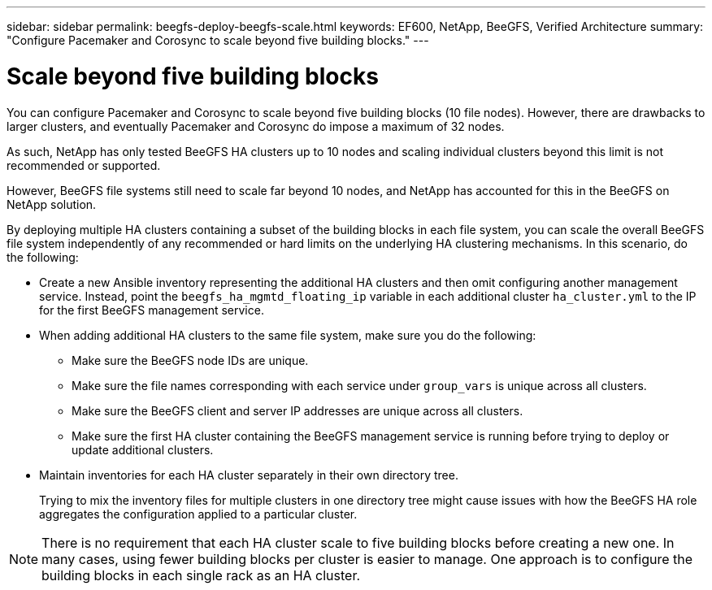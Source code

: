 ---
sidebar: sidebar
permalink: beegfs-deploy-beegfs-scale.html
keywords: EF600, NetApp, BeeGFS, Verified Architecture
summary: "Configure Pacemaker and Corosync to scale beyond five building blocks."
---

= Scale beyond five building blocks
:hardbreaks:
:nofooter:
:icons: font
:linkattrs:
:imagesdir: ./media/

[.lead]
You can configure Pacemaker and Corosync to scale beyond five building blocks (10 file nodes). However, there are drawbacks to larger clusters, and eventually Pacemaker and Corosync do impose a maximum of 32 nodes.

As such,  NetApp has only tested BeeGFS HA clusters up to 10 nodes and scaling individual clusters beyond this limit is not recommended or supported.

However,  BeeGFS file systems still need to scale far beyond 10 nodes, and NetApp has accounted for this in the BeeGFS on NetApp solution.

By deploying multiple HA clusters containing a subset of the building blocks in each file system, you can scale the overall BeeGFS file system independently of any recommended or hard limits on the underlying HA clustering mechanisms. In this scenario,  do the following:

* Create a new Ansible inventory representing the additional HA clusters and then omit configuring another management service. Instead,  point the `beegfs_ha_mgmtd_floating_ip` variable in each additional cluster `ha_cluster.yml` to the IP for the first BeeGFS management service.

* When adding additional HA clusters to the same file system,  make sure you do the following:
** Make sure the BeeGFS node IDs are unique. 
** Make sure the file names corresponding with each service under `group_vars` is unique across all clusters.
** Make sure the BeeGFS client and server IP addresses are unique across all clusters.
** Make sure the first HA cluster containing the BeeGFS management service is running before trying to deploy or update additional clusters.

* Maintain inventories for each HA cluster separately in their own directory tree.
+
Trying to mix the inventory files for multiple clusters in one directory tree might cause issues with how the BeeGFS HA role aggregates the configuration applied to a particular cluster.

[NOTE]
There is no requirement that each HA cluster scale to five building blocks before creating a new one. In many cases,  using fewer building blocks per cluster is easier to manage. One approach is to configure the building blocks in each single rack as an HA cluster.
